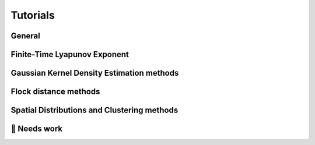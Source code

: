 Tutorials
=========

General
-------
.. nbgallery::
   :name: tutorial-analysis

   tutorials/analysis-cookbook.ipynb

Finite-Time Lyapunov Exponent
-----------------------------
.. nbgallery::
   :name: tutorial-ftle

   tutorials/FTLE_method.ipynb

Gaussian Kernel Density Estimation methods
------------------------------------------
.. nbgallery::
   :name: tutorial-gkde

   tutorials/GKDE_method01.ipynb

Flock distance methods
----------------------
.. nbgallery::
   :name: tutorial-distance

   tutorials/absolute_distance_method01
   tutorials/cumulative_distance_method01
   tutorials/flock_diagnostics.ipynb

Spatial Distributions and Clustering methods
--------------------------------------------
.. nbgallery::
   :name: tutorial-clustering

   tutorials/2DHistogram_method01.ipynb
   tutorials/clustering.ipynb


🚧 Needs work
----------------------
.. nbgallery::
   :name: tutorial-wip

   tutorials/GKDE_method02.ipynb
   tutorials/hex_labelling_demo.ipynb
